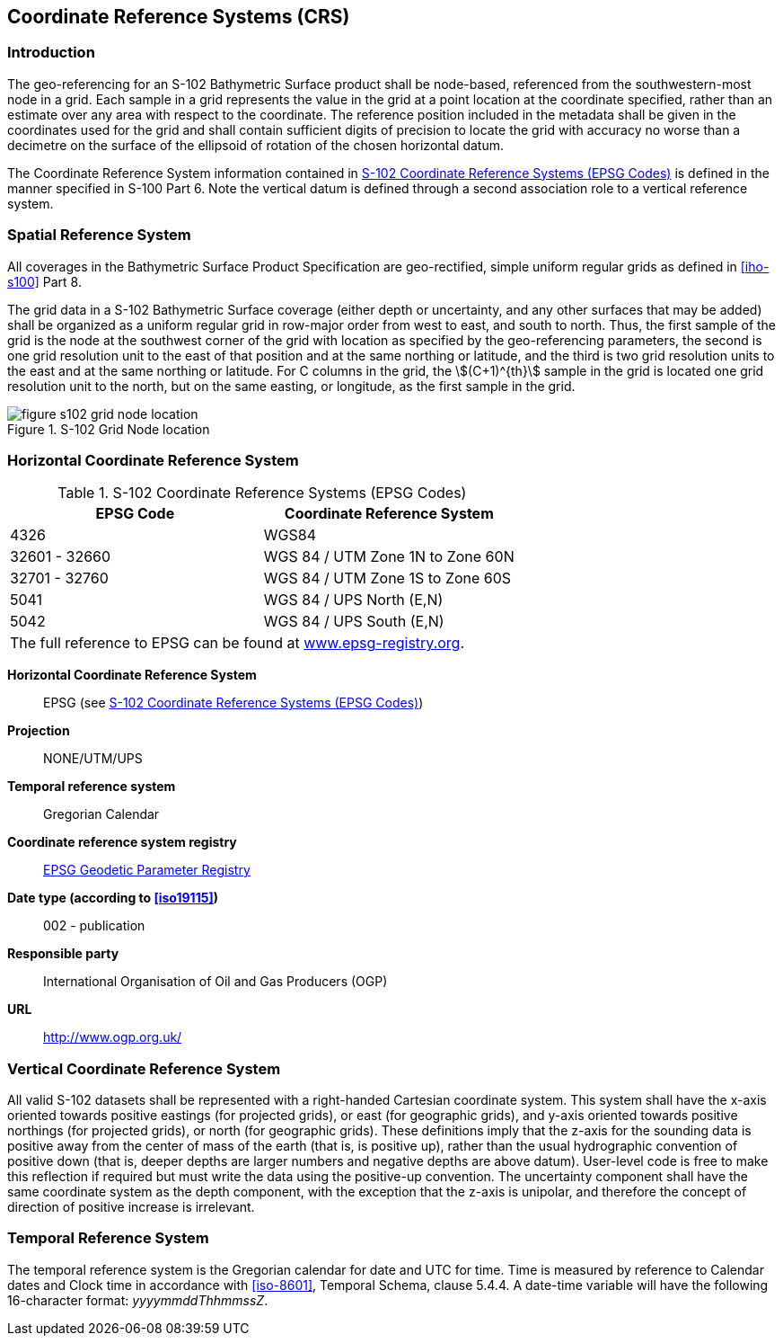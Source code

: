 
[[sec-coordinate-reference-systems-crs]]
== Coordinate Reference Systems (CRS)

=== Introduction
The geo-referencing for an S-102 Bathymetric Surface product shall be node-based, referenced from the southwestern-most node in a grid. Each sample in a grid represents the value in the grid at a point location at the coordinate specified, rather than an estimate over any area with respect to the coordinate. The reference position included in the metadata shall be given in the coordinates used for the grid and shall contain sufficient digits of precision to locate the grid with accuracy no worse than a decimetre on the surface of the ellipsoid of rotation of the chosen horizontal datum.

The Coordinate Reference System information contained in <<tab-s102-coordinate-reference-systems-epsg-codes>> is defined in the manner specified in S-100 Part 6. Note the vertical datum is defined through a second association role to a vertical reference system.

=== Spatial Reference System
All coverages in the Bathymetric Surface Product Specification are geo-rectified, simple uniform regular grids as defined in <<iho-s100>> Part 8.

The grid data in a S-102 Bathymetric Surface coverage (either depth or uncertainty, and any other surfaces that may be added) shall be organized as a uniform regular grid in row-major order from west to east, and south to north. Thus, the first sample of the grid is the node at the southwest corner of the grid with location as specified by the geo-referencing parameters, the second is one grid resolution unit to the east of that position and at the same northing or latitude, and the third is two grid resolution units to the east and at the same northing or latitude. For C columns in the grid, the stem:[(C+1)^{th}] sample in the grid is located one grid resolution unit to the north, but on the same easting, or longitude, as the first sample in the grid.


[[fig-s102-grid-node-location]]
.S-102 Grid Node location
image::figure-s102-grid-node-location.png[]


=== Horizontal Coordinate Reference System

[[tab-s102-coordinate-reference-systems-epsg-codes]]
.S-102 Coordinate Reference Systems (EPSG Codes)
[cols="2"]
|===
h|EPSG Code h|Coordinate Reference System
|4326 |WGS84
|32601 - 32660 |WGS 84 / UTM Zone 1N to Zone 60N
|32701 - 32760 |WGS 84 / UTM Zone 1S to Zone 60S
|5041 |WGS 84 / UPS North (E,N)
|5042 |WGS 84 / UPS South (E,N)
2+|The full reference to EPSG can be found at link:http://www.epsg-registry.org/[www.epsg-registry.org].
|===


*Horizontal Coordinate Reference System*:: EPSG (see <<tab-s102-coordinate-reference-systems-epsg-codes>>)
*Projection*:: NONE/UTM/UPS
*Temporal reference system*:: Gregorian Calendar
*Coordinate reference system registry*:: link:http://www.epsg-registry.org/[EPSG Geodetic Parameter Registry]
*Date type (according to <<iso19115>>)*:: 002 - publication
*Responsible party*:: International Organisation of Oil and Gas Producers (OGP)
*URL*:: http://www.ogp.org.uk/


=== Vertical Coordinate Reference System
All valid S-102 datasets shall be represented with a right-handed Cartesian coordinate system. This system shall have the x-axis oriented towards positive eastings (for projected grids), or east (for geographic grids), and y-axis oriented towards positive northings (for projected grids), or north (for geographic grids). These definitions imply that the z-axis for the sounding data is positive away from the center of mass of the earth (that is, is positive up), rather than the usual hydrographic convention of positive down (that is, deeper depths are larger numbers and negative depths are above datum). User-level code is free to make this reflection if required but must write the data using the positive-up convention. The uncertainty component shall have the same coordinate system as the depth component, with the exception that the z-axis is unipolar, and therefore the concept of direction of positive increase is irrelevant.


=== Temporal Reference System
The temporal reference system is the Gregorian calendar for date and UTC for time. Time is measured by reference to Calendar dates and Clock time in accordance with <<iso-8601>>, Temporal Schema, clause 5.4.4. A date-time variable will have the following 16-character format: _yyyymmddThhmmssZ_.
